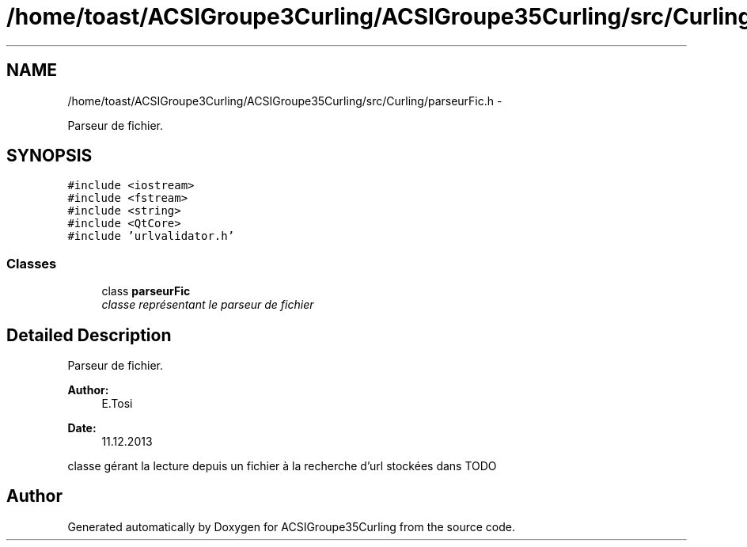 .TH "/home/toast/ACSIGroupe3Curling/ACSIGroupe35Curling/src/Curling/parseurFic.h" 3 "Tue Dec 24 2013" "ACSIGroupe35Curling" \" -*- nroff -*-
.ad l
.nh
.SH NAME
/home/toast/ACSIGroupe3Curling/ACSIGroupe35Curling/src/Curling/parseurFic.h \- 
.PP
Parseur de fichier\&.  

.SH SYNOPSIS
.br
.PP
\fC#include <iostream>\fP
.br
\fC#include <fstream>\fP
.br
\fC#include <string>\fP
.br
\fC#include <QtCore>\fP
.br
\fC#include 'urlvalidator\&.h'\fP
.br

.SS "Classes"

.in +1c
.ti -1c
.RI "class \fBparseurFic\fP"
.br
.RI "\fIclasse représentant le parseur de fichier \fP"
.in -1c
.SH "Detailed Description"
.PP 
Parseur de fichier\&. 


.PP
\fBAuthor:\fP
.RS 4
E\&.Tosi 
.RE
.PP
\fBDate:\fP
.RS 4
11\&.12\&.2013
.RE
.PP
classe gérant la lecture depuis un fichier à la recherche d'url stockées dans TODO 
.SH "Author"
.PP 
Generated automatically by Doxygen for ACSIGroupe35Curling from the source code\&.
